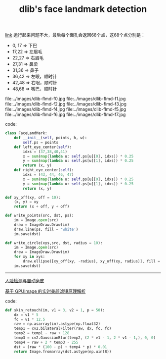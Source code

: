 #+title: dlib's face landmark detection

[[http://dlib.net/face_landmark_detection.py.html][link]] 运行起来问题不大，最后每个面孔会返回68个点，这68个点分别是：

- 0, 17 => 下巴
- 17,22 => 左眉毛
- 22,27 => 右眉毛
- 27,31 => 鼻梁
- 31,36 => 鼻子
- 36,42 => 左眼，顺时针
- 42,48 => 右眼，顺时针
- 48,68 => 嘴巴，顺时针

file:../images/dlib-flmd-f0.jpg file:../images/dlib-flmd-f1.jpg
file:../images/dlib-flmd-f2.jpg file:../images/dlib-flmd-f3.jpg
file:../images/dlib-flmd-f4.jpg file:../images/dlib-flmd-f5.jpg
file:../images/dlib-flmd-f6.jpg file:../images/dlib-flmd-f7.jpg

code:

#+BEGIN_SRC Python
class FaceLandMark:
    def __init__(self, points, h, w):
        self.ps = points
    def left_eye_center(self):
        idxs = (37,38,40,41)
        x = sum(map(lambda u: self.ps[u][0], idxs)) * 0.25
        y = sum(map(lambda u: self.ps[u][1], idxs)) * 0.25
        return (x, y)
    def right_eye_center(self):
        idxs = (43, 44, 46, 47)
        x = sum(map(lambda u: self.ps[u][0], idxs)) * 0.25
        y = sum(map(lambda u: self.ps[u][1], idxs)) * 0.25
        return (x, y)

def xy_off(xy, off = 10):
    (x, y) = xy
    return (x + off, y + off)

def write_points(src, dst, ps):
    im = Image.open(src)
    draw = ImageDraw.Draw(im)
    draw.line(ps, fill = 'white')
    im.save(dst)

def write_circle(xys,src, dst, radius = 10):
    im = Image.open(src)
    draw = ImageDraw.Draw(im)
    for xy in xys:
        draw.ellipse([xy_off(xy, -radius), xy_off(xy, radius)], fill = 'white')
    im.save(dst)
#+END_SRC

-----

[[http://caohe.me/2016/06/10/%E4%BA%BA%E8%84%B8%E6%A3%80%E6%B5%8B%E4%B8%8E%E8%87%AA%E5%8A%A8%E7%A3%A8%E7%9A%AE/][人脸检测与自动磨皮]]

[[https://toutiao.io/posts/03s8wf/preview][基于 GPUImage 的实时美颜滤镜原理解析]]

code:

#+BEGIN_SRC Python
def skin_retouch(im, v1 = 3, v2 = 1, p = 50):
    dx = v1 * 5
    fc = v1 * 12.5
    raw = np.asarray(im).astype(np.float32)
    temp1 = cv2.bilateralFilter(raw, dx, fc, fc)
    temp2 = temp1 - raw + 128
    temp3 = cv2.GaussianBlur(temp2, (2 * v1 - 1, 2 * v1 - 1,), 0, 0)
    temp4 = raw + 2 * temp3 - 255
    dst = (raw * (100 - p) + temp4 * p) * 0.01
    return Image.fromarray(dst.astype(np.uint8))
#+END_SRC
